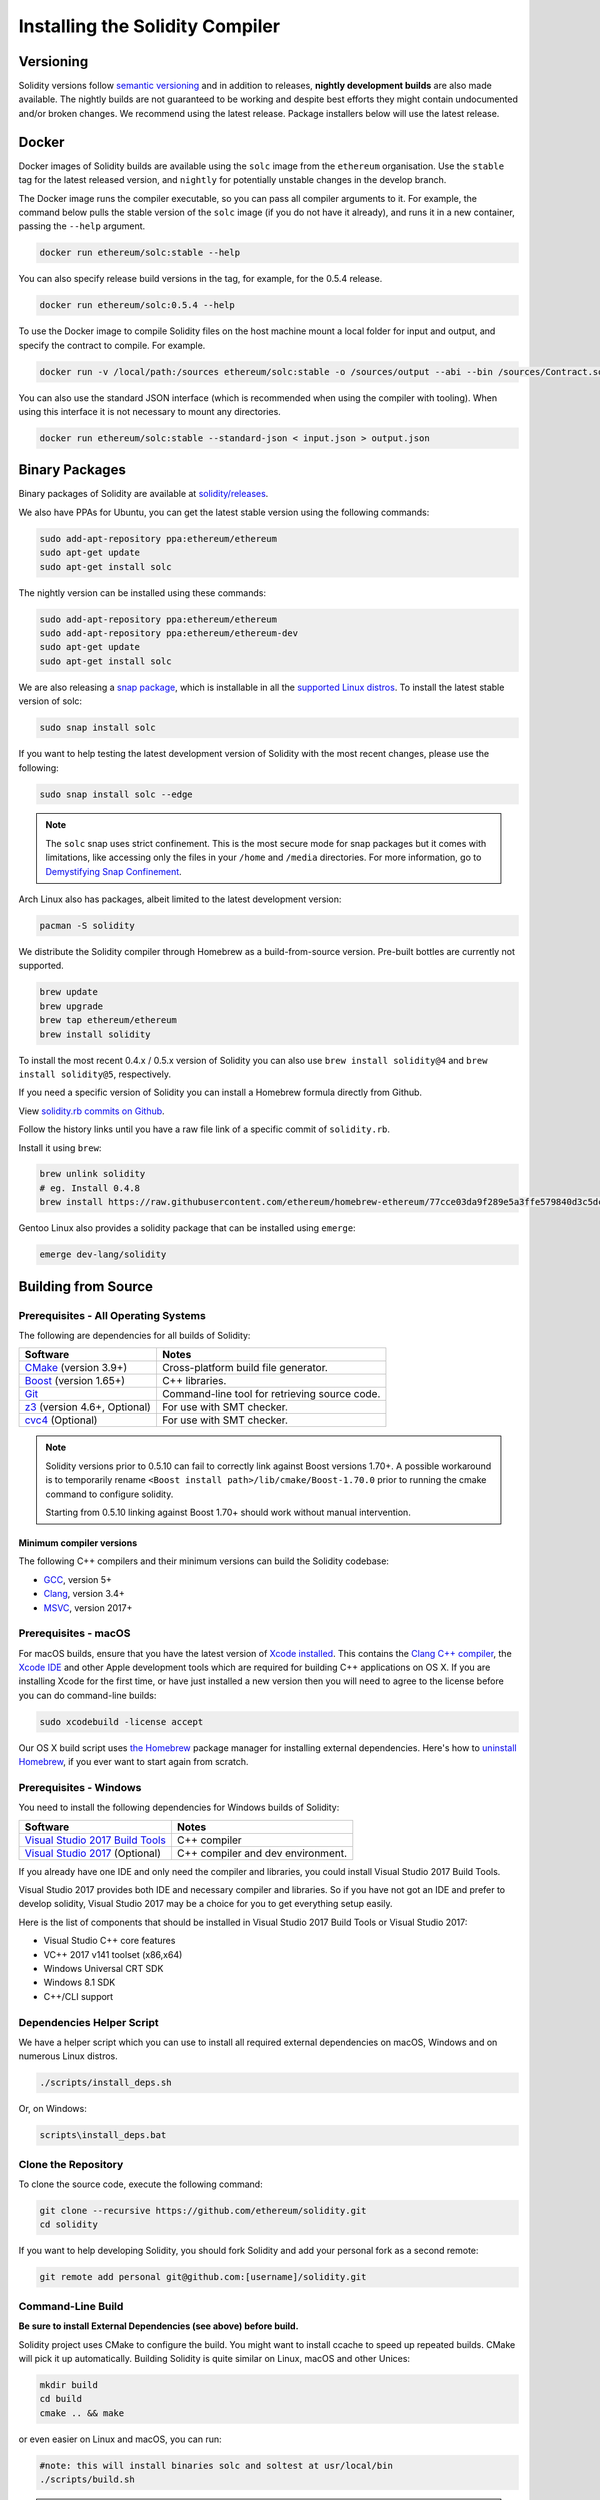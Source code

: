 .. index:: ! installing

.. _installing-solidity:

################################
Installing the Solidity Compiler
################################

Versioning
==========

Solidity versions follow `semantic versioning <https://semver.org>`_ and in addition to
releases, **nightly development builds** are also made available.  The nightly builds
are not guaranteed to be working and despite best efforts they might contain undocumented
and/or broken changes. We recommend using the latest release. Package installers below
will use the latest release.

Docker
======

Docker images of Solidity builds are available using the ``solc`` image from the ``ethereum`` organisation.
Use the ``stable`` tag for the latest released version, and ``nightly`` for potentially unstable changes in the develop branch.

The Docker image runs the compiler executable, so you can pass all compiler arguments to it.
For example, the command below pulls the stable version of the ``solc`` image (if you do not have it already),
and runs it in a new container, passing the ``--help`` argument.

.. code-block:: bash

    docker run ethereum/solc:stable --help

You can also specify release build versions in the tag, for example, for the 0.5.4 release.

.. code-block:: bash

    docker run ethereum/solc:0.5.4 --help

To use the Docker image to compile Solidity files on the host machine mount a
local folder for input and output, and specify the contract to compile. For example.

.. code-block:: bash

    docker run -v /local/path:/sources ethereum/solc:stable -o /sources/output --abi --bin /sources/Contract.sol

You can also use the standard JSON interface (which is recommended when using the compiler with tooling).
When using this interface it is not necessary to mount any directories.

.. code-block:: bash

    docker run ethereum/solc:stable --standard-json < input.json > output.json

Binary Packages
===============

Binary packages of Solidity are available at
`solidity/releases <https://github.com/ethereum/solidity/releases>`_.

We also have PPAs for Ubuntu, you can get the latest stable
version using the following commands:

.. code-block:: bash

    sudo add-apt-repository ppa:ethereum/ethereum
    sudo apt-get update
    sudo apt-get install solc

The nightly version can be installed using these commands:

.. code-block:: bash

    sudo add-apt-repository ppa:ethereum/ethereum
    sudo add-apt-repository ppa:ethereum/ethereum-dev
    sudo apt-get update
    sudo apt-get install solc

We are also releasing a `snap package <https://snapcraft.io/>`_, which is
installable in all the `supported Linux distros <https://snapcraft.io/docs/core/install>`_. To
install the latest stable version of solc:

.. code-block:: bash

    sudo snap install solc

If you want to help testing the latest development version of Solidity
with the most recent changes, please use the following:

.. code-block:: bash

    sudo snap install solc --edge

.. note::

    The ``solc`` snap uses strict confinement. This is the most secure mode for snap packages
    but it comes with limitations, like accessing only the files in your ``/home`` and ``/media`` directories.
    For more information, go to `Demystifying Snap Confinement <https://snapcraft.io/blog/demystifying-snap-confinement>`_.

Arch Linux also has packages, albeit limited to the latest development version:

.. code-block:: bash

    pacman -S solidity

We distribute the Solidity compiler through Homebrew
as a build-from-source version. Pre-built bottles are
currently not supported.

.. code-block:: bash

    brew update
    brew upgrade
    brew tap ethereum/ethereum
    brew install solidity

To install the most recent 0.4.x / 0.5.x version of Solidity you can also use ``brew install solidity@4``
and ``brew install solidity@5``, respectively.

If you need a specific version of Solidity you can install a
Homebrew formula directly from Github.

View
`solidity.rb commits on Github <https://github.com/ethereum/homebrew-ethereum/commits/master/solidity.rb>`_.

Follow the history links until you have a raw file link of a
specific commit of ``solidity.rb``.

Install it using ``brew``:

.. code-block:: bash

    brew unlink solidity
    # eg. Install 0.4.8
    brew install https://raw.githubusercontent.com/ethereum/homebrew-ethereum/77cce03da9f289e5a3ffe579840d3c5dc0a62717/solidity.rb

Gentoo Linux also provides a solidity package that can be installed using ``emerge``:

.. code-block:: bash

    emerge dev-lang/solidity

.. _building-from-source:

Building from Source
====================

Prerequisites - All Operating Systems
-------------------------------------

The following are dependencies for all builds of Solidity:

+-----------------------------------+-------------------------------------------------------+
| Software                          | Notes                                                 |
+===================================+=======================================================+
| `CMake`_ (version 3.9+)           | Cross-platform build file generator.                  |
+-----------------------------------+-------------------------------------------------------+
| `Boost`_  (version 1.65+)         | C++ libraries.                                        |
+-----------------------------------+-------------------------------------------------------+
| `Git`_                            | Command-line tool for retrieving source code.         |
+-----------------------------------+-------------------------------------------------------+
| `z3`_ (version 4.6+, Optional)    | For use with SMT checker.                             |
+-----------------------------------+-------------------------------------------------------+
| `cvc4`_ (Optional)                | For use with SMT checker.                             |
+-----------------------------------+-------------------------------------------------------+

.. _cvc4: http://cvc4.cs.stanford.edu/web/
.. _Git: https://git-scm.com/download
.. _Boost: https://www.boost.org
.. _CMake: https://cmake.org/download/
.. _z3: https://github.com/Z3Prover/z3

.. note::
    Solidity versions prior to 0.5.10 can fail to correctly link against Boost versions 1.70+.
    A possible workaround is to temporarily rename ``<Boost install path>/lib/cmake/Boost-1.70.0``
    prior to running the cmake command to configure solidity.

    Starting from 0.5.10 linking against Boost 1.70+ should work without manual intervention.

Minimum compiler versions
^^^^^^^^^^^^^^^^^^^^^^^^^

The following C++ compilers and their minimum versions can build the Solidity codebase:

- `GCC <https://gcc.gnu.org>`_, version 5+
- `Clang <https://clang.llvm.org/>`_, version 3.4+
- `MSVC <https://docs.microsoft.com/en-us/cpp/?view=vs-2019>`_, version 2017+

Prerequisites - macOS
---------------------

For macOS builds, ensure that you have the latest version of
`Xcode installed <https://developer.apple.com/xcode/download/>`_.
This contains the `Clang C++ compiler <https://en.wikipedia.org/wiki/Clang>`_, the
`Xcode IDE <https://en.wikipedia.org/wiki/Xcode>`_ and other Apple development
tools which are required for building C++ applications on OS X.
If you are installing Xcode for the first time, or have just installed a new
version then you will need to agree to the license before you can do
command-line builds:

.. code-block:: bash

    sudo xcodebuild -license accept

Our OS X build script uses `the Homebrew <http://brew.sh>`_
package manager for installing external dependencies.
Here's how to `uninstall Homebrew
<https://github.com/Homebrew/homebrew/blob/master/share/doc/homebrew/FAQ.md#how-do-i-uninstall-homebrew>`_,
if you ever want to start again from scratch.

Prerequisites - Windows
-----------------------

You need to install the following dependencies for Windows builds of Solidity:

+-----------------------------------+-------------------------------------------------------+
| Software                          | Notes                                                 |
+===================================+=======================================================+
| `Visual Studio 2017 Build Tools`_ | C++ compiler                                          |
+-----------------------------------+-------------------------------------------------------+
| `Visual Studio 2017`_  (Optional) | C++ compiler and dev environment.                     |
+-----------------------------------+-------------------------------------------------------+

If you already have one IDE and only need the compiler and libraries,
you could install Visual Studio 2017 Build Tools.

Visual Studio 2017 provides both IDE and necessary compiler and libraries.
So if you have not got an IDE and prefer to develop solidity, Visual Studio 2017
may be a choice for you to get everything setup easily.

Here is the list of components that should be installed
in Visual Studio 2017 Build Tools or Visual Studio 2017:

* Visual Studio C++ core features
* VC++ 2017 v141 toolset (x86,x64)
* Windows Universal CRT SDK
* Windows 8.1 SDK
* C++/CLI support

.. _Visual Studio 2017: https://www.visualstudio.com/vs/
.. _Visual Studio 2017 Build Tools: https://www.visualstudio.com/downloads/#build-tools-for-visual-studio-2017

Dependencies Helper Script
--------------------------

We have a helper script which you can use to install all required external dependencies
on macOS, Windows and on numerous Linux distros.

.. code-block:: bash

    ./scripts/install_deps.sh

Or, on Windows:

.. code-block:: bat

    scripts\install_deps.bat

Clone the Repository
--------------------

To clone the source code, execute the following command:

.. code-block:: bash

    git clone --recursive https://github.com/ethereum/solidity.git
    cd solidity

If you want to help developing Solidity,
you should fork Solidity and add your personal fork as a second remote:

.. code-block:: bash

    git remote add personal git@github.com:[username]/solidity.git

Command-Line Build
------------------

**Be sure to install External Dependencies (see above) before build.**

Solidity project uses CMake to configure the build.
You might want to install ccache to speed up repeated builds.
CMake will pick it up automatically.
Building Solidity is quite similar on Linux, macOS and other Unices:

.. code-block:: bash

    mkdir build
    cd build
    cmake .. && make

or even easier on Linux and macOS, you can run:

.. code-block:: bash

    #note: this will install binaries solc and soltest at usr/local/bin
    ./scripts/build.sh

.. warning::

    BSD builds should work, but are untested by the Solidity team.

And for Windows:

.. code-block:: bash

    mkdir build
    cd build
    cmake -G "Visual Studio 15 2017 Win64" ..

This latter set of instructions should result in the creation of
**solidity.sln** in that build directory.  Double-clicking on that file
should result in Visual Studio firing up.  We suggest building
**Release** configuration, but all others work.

Alternatively, you can build for Windows on the command-line, like so:

.. code-block:: bash

    cmake --build . --config Release

CMake options
=============

If you are interested what CMake options are available run ``cmake .. -LH``.

.. _smt_solvers_build:

SMT Solvers
-----------
Solidity can be built against SMT solvers and will do so by default if
they are found in the system. Each solver can be disabled by a `cmake` option.

*Note: In some cases, this can also be a potential workaround for build failures.*


Inside the build folder you can disable them, since they are enabled by default:

.. code-block:: bash

    # disables only Z3 SMT Solver.
    cmake .. -DUSE_Z3=OFF

    # disables only CVC4 SMT Solver.
    cmake .. -DUSE_CVC4=OFF

    # disables both Z3 and CVC4
    cmake .. -DUSE_CVC4=OFF -DUSE_Z3=OFF

The version string in detail
============================

The Solidity version string contains four parts:

- the version number
- pre-release tag, usually set to ``develop.YYYY.MM.DD`` or ``nightly.YYYY.MM.DD``
- commit in the format of ``commit.GITHASH``
- platform, which has an arbitrary number of items, containing details about the platform and compiler

If there are local modifications, the commit will be postfixed with ``.mod``.

These parts are combined as required by Semver, where the Solidity pre-release tag equals to the Semver pre-release
and the Solidity commit and platform combined make up the Semver build metadata.

A release example: ``0.4.8+commit.60cc1668.Emscripten.clang``.

A pre-release example: ``0.4.9-nightly.2017.1.17+commit.6ecb4aa3.Emscripten.clang``

Important information about versioning
======================================

After a release is made, the patch version level is bumped, because we assume that only
patch level changes follow. When changes are merged, the version should be bumped according
to semver and the severity of the change. Finally, a release is always made with the version
of the current nightly build, but without the ``prerelease`` specifier.

Example:

0. the 0.4.0 release is made
1. nightly build has a version of 0.4.1 from now on
2. non-breaking changes are introduced - no change in version
3. a breaking change is introduced - version is bumped to 0.5.0
4. the 0.5.0 release is made

This behaviour works well with the  :ref:`version pragma <version_pragma>`.
